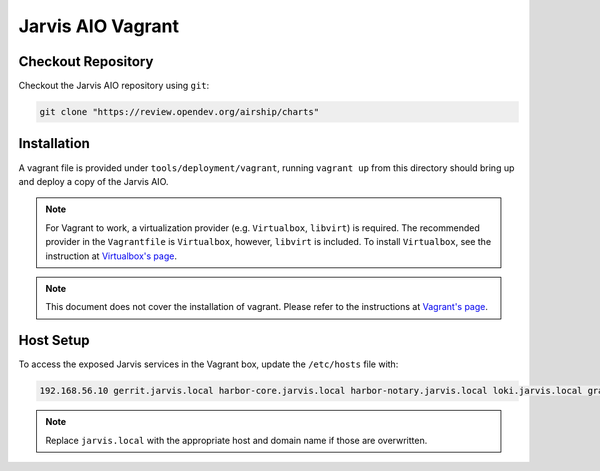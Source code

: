 ==================
Jarvis AIO Vagrant
==================

.. _aio-installation:

Checkout Repository
===================

Checkout the Jarvis AIO repository using ``git``:

.. code:: bash

  git clone "https://review.opendev.org/airship/charts"

Installation
============

A vagrant file is provided under ``tools/deployment/vagrant``, running
``vagrant up`` from this directory should bring up and deploy a copy of the
Jarvis AIO.

.. note:: For Vagrant to work, a virtualization provider (e.g. ``Virtualbox``,
  ``libvirt``) is required. The recommended provider in the
  ``Vagrantfile`` is ``Virtualbox``, however, ``libvirt`` is included. To
  install ``Virtualbox``, see the instruction at
  `Virtualbox's page <https://www.virtualbox.org/>`_.


.. note:: This document does not cover the installation of vagrant.
  Please refer to the instructions at
  `Vagrant's page <https://www.vagrantup.com/docs/installation>`_.


Host Setup
==========

To access the exposed Jarvis services in the Vagrant box, update the
``/etc/hosts`` file with:

.. code::

  192.168.56.10 gerrit.jarvis.local harbor-core.jarvis.local harbor-notary.jarvis.local loki.jarvis.local grafana.jarvis.local

.. note:: Replace ``jarvis.local`` with the appropriate host and domain name if
  those are overwritten.

